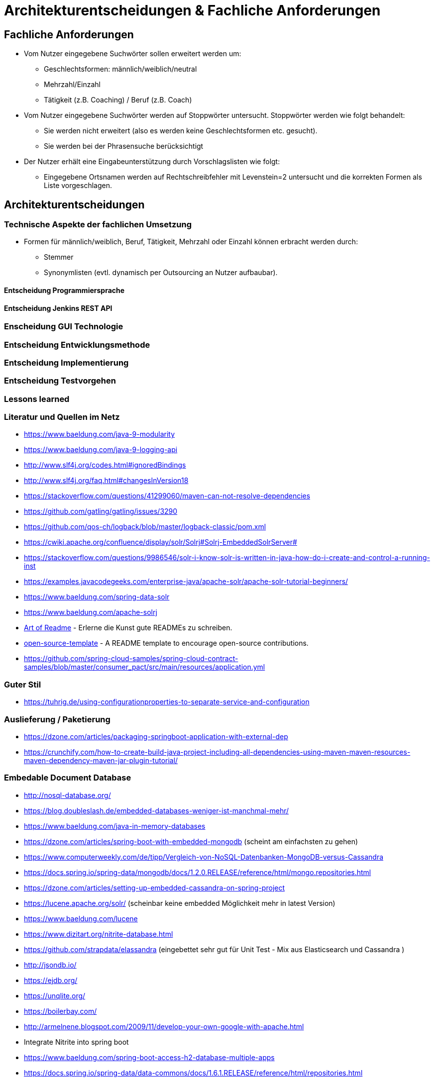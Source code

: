 = Architekturentscheidungen & Fachliche Anforderungen

== Fachliche Anforderungen 

* Vom Nutzer eingegebene Suchwörter sollen erweitert werden um:
  ** Geschlechtsformen: männlich/weiblich/neutral
  ** Mehrzahl/Einzahl
  ** Tätigkeit (z.B. Coaching) / Beruf (z.B. Coach)
* Vom Nutzer eingegebene Suchwörter werden auf Stoppwörter untersucht. Stoppwörter werden wie folgt behandelt:
  ** Sie werden nicht erweitert (also es werden keine Geschlechtsformen etc. gesucht).
  ** Sie werden bei der Phrasensuche berücksichtigt
* Der Nutzer erhält eine Eingabeunterstützung durch Vorschlagslisten wie folgt:
  ** Eingegebene Ortsnamen werden auf Rechtschreibfehler mit Levenstein=2 untersucht und die korrekten Formen als Liste vorgeschlagen. 

== Architekturentscheidungen


=== Technische Aspekte der fachlichen Umsetzung

* Formen für männlich/weiblich, Beruf, Tätigkeit, Mehrzahl oder Einzahl können erbracht werden durch: 
  ** Stemmer
  ** Synonymlisten (evtl. dynamisch per Outsourcing an Nutzer aufbaubar). 


==== Entscheidung Programmiersprache


==== Entscheidung Jenkins REST API


=== Enscheidung GUI Technologie

=== Entscheidung Entwicklungsmethode

=== Entscheidung Implementierung

=== Entscheidung Testvorgehen

=== Lessons learned

[literatur]
=== Literatur und Quellen im Netz


* https://www.baeldung.com/java-9-modularity
* https://www.baeldung.com/java-9-logging-api
* http://www.slf4j.org/codes.html#ignoredBindings
* http://www.slf4j.org/faq.html#changesInVersion18
* https://stackoverflow.com/questions/41299060/maven-can-not-resolve-dependencies
* https://github.com/gatling/gatling/issues/3290
* https://github.com/qos-ch/logback/blob/master/logback-classic/pom.xml
* https://cwiki.apache.org/confluence/display/solr/Solrj#Solrj-EmbeddedSolrServer#
* https://stackoverflow.com/questions/9986546/solr-i-know-solr-is-written-in-java-how-do-i-create-and-control-a-running-inst
* https://examples.javacodegeeks.com/enterprise-java/apache-solr/apache-solr-tutorial-beginners/
* https://www.baeldung.com/spring-data-solr
* https://www.baeldung.com/apache-solrj
* https://github.com/noffle/art-of-readme[Art of Readme] - Erlerne die Kunst gute READMEs zu schreiben.
* https://github.com/davidbgk/open-source-template/[open-source-template] - A README template to encourage open-source contributions.
* https://github.com/spring-cloud-samples/spring-cloud-contract-samples/blob/master/consumer_pact/src/main/resources/application.yml

=== Guter Stil
* https://tuhrig.de/using-configurationproperties-to-separate-service-and-configuration

=== Auslieferung / Paketierung
* https://dzone.com/articles/packaging-springboot-application-with-external-dep
* https://crunchify.com/how-to-create-build-java-project-including-all-dependencies-using-maven-maven-resources-maven-dependency-maven-jar-plugin-tutorial/


=== Embedable Document Database
* http://nosql-database.org/
* https://blog.doubleslash.de/embedded-databases-weniger-ist-manchmal-mehr/
* https://www.baeldung.com/java-in-memory-databases
* https://dzone.com/articles/spring-boot-with-embedded-mongodb (scheint am einfachsten zu gehen)
* https://www.computerweekly.com/de/tipp/Vergleich-von-NoSQL-Datenbanken-MongoDB-versus-Cassandra
* https://docs.spring.io/spring-data/mongodb/docs/1.2.0.RELEASE/reference/html/mongo.repositories.html
* https://dzone.com/articles/setting-up-embedded-cassandra-on-spring-project
* https://lucene.apache.org/solr/  (scheinbar keine embedded Möglichkeit mehr in latest Version)
* https://www.baeldung.com/lucene
* https://www.dizitart.org/nitrite-database.html
* https://github.com/strapdata/elassandra (eingebettet sehr gut für Unit Test - Mix aus Elasticsearch und Cassandra )
* http://jsondb.io/
* https://ejdb.org/
* https://unqlite.org/
* https://boilerbay.com/
* http://armelnene.blogspot.com/2009/11/develop-your-own-google-with-apache.html


* Integrate Nitrite into spring boot
* https://www.baeldung.com/spring-boot-access-h2-database-multiple-apps
* https://docs.spring.io/spring-data/data-commons/docs/1.6.1.RELEASE/reference/html/repositories.html
* https://www.baeldung.com/spring-bean
* https://www.dizitart.org/nitrite-database/
* https://dzone.com/articles/nitrite-how-to-create-an-embedded-database-for-jav
* https://dzone.com/articles/nitrite-an-embedded-nosql-database-for-javaandroid

=== Korrekte Spring Repos bauen
https://docs.spring.io/spring-data/data-commons/docs/1.6.1.RELEASE/reference/html/repositories.html
https://www.baeldung.com/spring-boot-access-h2-database-multiple-apps

=== Batches in Spring Boot
* https://www.javainuse.com/spring/springbootbatchtaskscheduler
* https://aboullaite.me/spring-batch-tutorial-with-spring-boot/
